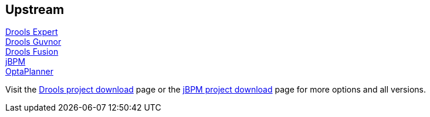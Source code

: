 :awestruct-layout: product-download

== Upstream

http://www.jboss.org/drools/drools-expert[Drools Expert] +
http://www.jboss.org/drools/drools-guvnor[Drools Guvnor] +
http://www.jboss.org/drools/drools-fusion[Drools Fusion] +
http://www.jboss.org/jbpm/[jBPM] +
http://www.optaplanner.org/[OptaPlanner]

Visit the http://www.jboss.org/drools/downloads[Drools project download] page or the http://sourceforge.net/projects/jbpm/files/[jBPM project download] page for more options and all versions.

